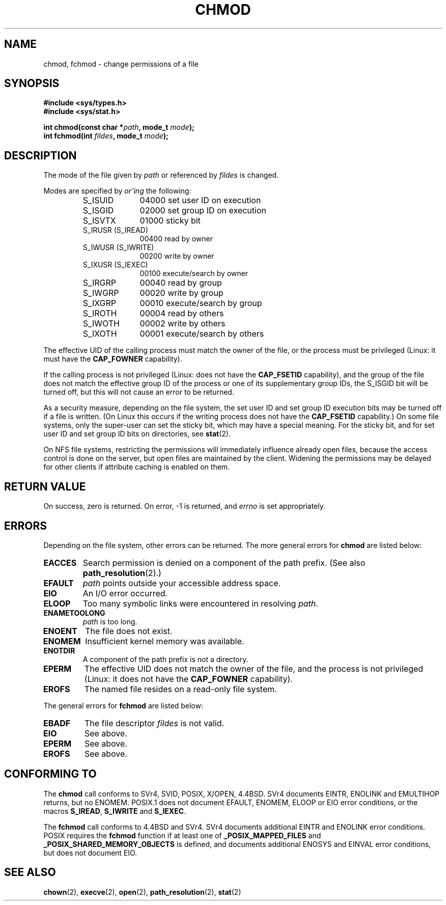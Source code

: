 .\" Hey Emacs! This file is -*- nroff -*- source.
.\"
.\" Copyright (c) 1992 Drew Eckhardt (drew@cs.colorado.edu), March 28, 1992
.\"
.\" Permission is granted to make and distribute verbatim copies of this
.\" manual provided the copyright notice and this permission notice are
.\" preserved on all copies.
.\"
.\" Permission is granted to copy and distribute modified versions of this
.\" manual under the conditions for verbatim copying, provided that the
.\" entire resulting derived work is distributed under the terms of a
.\" permission notice identical to this one
.\" 
.\" Since the Linux kernel and libraries are constantly changing, this
.\" manual page may be incorrect or out-of-date.  The author(s) assume no
.\" responsibility for errors or omissions, or for damages resulting from
.\" the use of the information contained herein.  The author(s) may not
.\" have taken the same level of care in the production of this manual,
.\" which is licensed free of charge, as they might when working
.\" professionally.
.\" 
.\" Formatted or processed versions of this manual, if unaccompanied by
.\" the source, must acknowledge the copyright and authors of this work.
.\"
.\" Modified by Michael Haardt <michael@moria.de>
.\" Modified 1993-07-21 by Rik Faith <faith@cs.unc.edu>
.\" Modified 1997-01-12 by Michael Haardt
.\"   <michael@cantor.informatik.rwth-aachen.de>: NFS details
.\" Modified 2004-06-23 by Michael Kerrisk <mtk16@ext.canterbury.ac.nz>
.\"
.TH CHMOD 2 2004-06-23 "Linux 2.6.7" "Linux Programmer's Manual"
.SH NAME
chmod, fchmod \- change permissions of a file
.SH SYNOPSIS
.B #include <sys/types.h>
.br
.B #include <sys/stat.h>
.sp
.BI "int chmod(const char *" path ", mode_t " mode );
.br
.BI "int fchmod(int " fildes ", mode_t " mode );
.SH DESCRIPTION
The mode of the file given by
.I path
or referenced by
.I fildes
is changed.

Modes are specified by
.IR or'ing
the following:
.RS
.sp
.TP 1.0i
S_ISUID
04000 set user ID on execution
.TP
S_ISGID
02000 set group ID on execution
.TP
S_ISVTX
01000 sticky bit
.TP
S_IRUSR (S_IREAD)
00400 read by owner
.TP
S_IWUSR (S_IWRITE)
00200 write by owner
.TP
S_IXUSR (S_IEXEC)
00100 execute/search by owner
.TP
S_IRGRP
00040 read by group
.TP
S_IWGRP
00020 write by group
.TP
S_IXGRP
00010 execute/search by group
.TP
S_IROTH
00004 read by others
.TP
S_IWOTH
00002 write by others
.TP
S_IXOTH
00001 execute/search by others
.sp
.RE

The effective UID of the calling process must match the owner of the file,
or the process must be privileged (Linux: it must have the
.B CAP_FOWNER
capability).

If the calling process is not privileged (Linux: does not have the
.B CAP_FSETID
capability), and the group of the file does not match
the effective group ID of the process or one of its
supplementary group IDs, the S_ISGID bit will be turned off,
but this will not cause an error to be returned.

As a security measure, depending on the file system,
the set user ID and set group ID execution bits
may be turned off if a file is written.
(On Linux this occurs if the writing process does not have the
.B CAP_FSETID
capability.)
On some file systems, only the super-user can set the sticky bit,
which may have a special meaning.
For the sticky bit, and for set user ID and set group ID bits on
directories, see
.BR stat (2).

On NFS file systems, restricting the permissions will immediately influence
already open files, because the access control is done on the server, but
open files are maintained by the client.  Widening the permissions may be
delayed for other clients if attribute caching is enabled on them.
.SH "RETURN VALUE"
On success, zero is returned.  On error, \-1 is returned, and
.I errno
is set appropriately.
.SH ERRORS
Depending on the file system, other errors can be returned.  The more
general errors for
.B chmod
are listed below:

.TP
.B EACCES
Search permission is denied on a component of the path prefix.
(See also
.BR path_resolution (2).)
.TP
.B EFAULT
.I path
points outside your accessible address space.
.TP
.B EIO
An I/O error occurred.
.TP
.B ELOOP
Too many symbolic links were encountered in resolving
.IR path .
.TP
.B ENAMETOOLONG
.I path
is too long.
.TP
.B ENOENT
The file does not exist.
.TP
.B ENOMEM
Insufficient kernel memory was available.
.TP
.B ENOTDIR
A component of the path prefix is not a directory.
.TP
.B EPERM
The effective UID does not match the owner of the file,
and the process is not privileged (Linux: it does not have the
.B CAP_FOWNER
capability).
.TP
.B EROFS
The named file resides on a read-only file system.
.PP
The general errors for
.B fchmod
are listed below:
.TP
.B EBADF
The file descriptor
.I fildes
is not valid.
.TP
.B EIO
See above.
.TP
.B EPERM
See above.
.TP
.B EROFS
See above.
.SH "CONFORMING TO"
The
.B chmod
call conforms to SVr4, SVID, POSIX, X/OPEN, 4.4BSD.
SVr4 documents EINTR, ENOLINK and EMULTIHOP returns, but no
ENOMEM.  POSIX.1 does not document EFAULT, ENOMEM, ELOOP or EIO error
conditions, or the macros \fBS_IREAD\fP, \fBS_IWRITE\fP and \fBS_IEXEC\fP.
.PP
The 
.B fchmod
call conforms to 4.4BSD and SVr4.
SVr4 documents additional EINTR and ENOLINK error conditions.
POSIX requires the
.B fchmod
function if at least one of
.B _POSIX_MAPPED_FILES
and
.B _POSIX_SHARED_MEMORY_OBJECTS
is defined, and documents additional ENOSYS and EINVAL error
conditions, but does not document EIO.
.SH "SEE ALSO"
.BR chown (2),
.BR execve (2),
.BR open (2),
.BR path_resolution (2),
.BR stat (2)
